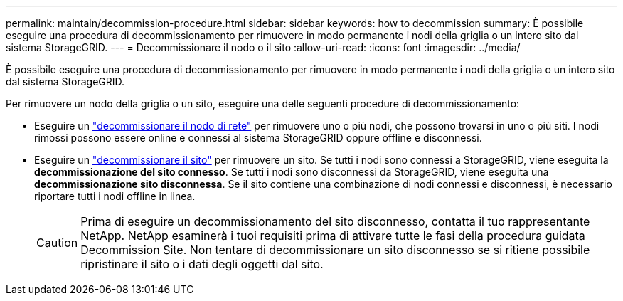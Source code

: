 ---
permalink: maintain/decommission-procedure.html 
sidebar: sidebar 
keywords: how to decommission 
summary: È possibile eseguire una procedura di decommissionamento per rimuovere in modo permanente i nodi della griglia o un intero sito dal sistema StorageGRID. 
---
= Decommissionare il nodo o il sito
:allow-uri-read: 
:icons: font
:imagesdir: ../media/


[role="lead"]
È possibile eseguire una procedura di decommissionamento per rimuovere in modo permanente i nodi della griglia o un intero sito dal sistema StorageGRID.

Per rimuovere un nodo della griglia o un sito, eseguire una delle seguenti procedure di decommissionamento:

* Eseguire un link:grid-node-decommissioning.html["decommissionare il nodo di rete"] per rimuovere uno o più nodi, che possono trovarsi in uno o più siti. I nodi rimossi possono essere online e connessi al sistema StorageGRID oppure offline e disconnessi.
* Eseguire un link:considerations-for-removing-site.html["decommissionare il sito"] per rimuovere un sito. Se tutti i nodi sono connessi a StorageGRID, viene eseguita la *decommissionazione del sito connesso*. Se tutti i nodi sono disconnessi da StorageGRID, viene eseguita una *decommissionazione sito disconnessa*. Se il sito contiene una combinazione di nodi connessi e disconnessi, è necessario riportare tutti i nodi offline in linea.
+

CAUTION: Prima di eseguire un decommissionamento del sito disconnesso, contatta il tuo rappresentante NetApp. NetApp esaminerà i tuoi requisiti prima di attivare tutte le fasi della procedura guidata Decommission Site. Non tentare di decommissionare un sito disconnesso se si ritiene possibile ripristinare il sito o i dati degli oggetti dal sito.


